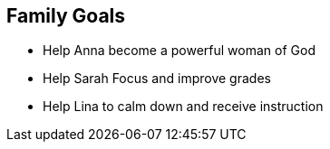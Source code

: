 == Family Goals

* Help Anna become a powerful woman of God
* Help Sarah Focus and improve grades
* Help Lina to calm down and receive instruction

